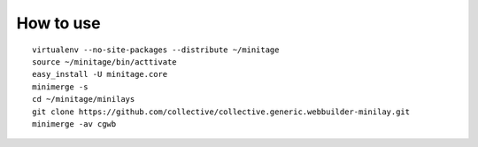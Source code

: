 How to use
==============


::

        virtualenv --no-site-packages --distribute ~/minitage
        source ~/minitage/bin/acttivate
        easy_install -U minitage.core
        minimerge -s
        cd ~/minitage/minilays
        git clone https://github.com/collective/collective.generic.webbuilder-minilay.git
        minimerge -av cgwb
